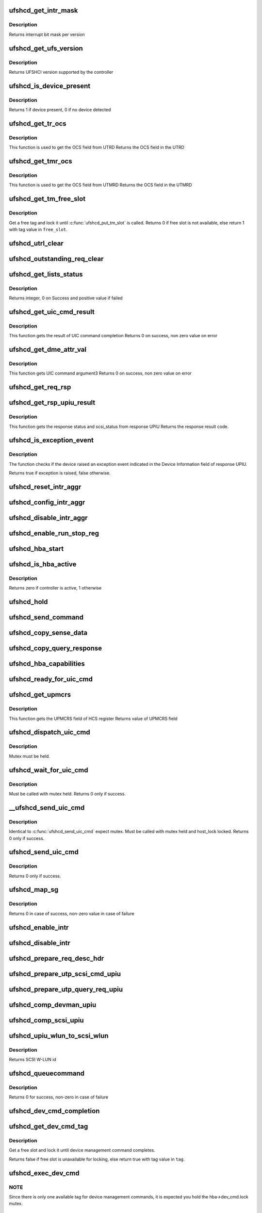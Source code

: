 .. -*- coding: utf-8; mode: rst -*-
.. src-file: drivers/scsi/ufs/ufshcd.c

.. _`ufshcd_get_intr_mask`:

ufshcd_get_intr_mask
====================

.. c:function:: u32 ufshcd_get_intr_mask(struct ufs_hba *hba)

    Get the interrupt bit mask \ ``hba``\  - Pointer to adapter instance

    :param struct ufs_hba \*hba:
        *undescribed*

.. _`ufshcd_get_intr_mask.description`:

Description
-----------

Returns interrupt bit mask per version

.. _`ufshcd_get_ufs_version`:

ufshcd_get_ufs_version
======================

.. c:function:: u32 ufshcd_get_ufs_version(struct ufs_hba *hba)

    Get the UFS version supported by the HBA \ ``hba``\  - Pointer to adapter instance

    :param struct ufs_hba \*hba:
        *undescribed*

.. _`ufshcd_get_ufs_version.description`:

Description
-----------

Returns UFSHCI version supported by the controller

.. _`ufshcd_is_device_present`:

ufshcd_is_device_present
========================

.. c:function:: int ufshcd_is_device_present(struct ufs_hba *hba)

    Check if any device connected to the host controller

    :param struct ufs_hba \*hba:
        pointer to adapter instance

.. _`ufshcd_is_device_present.description`:

Description
-----------

Returns 1 if device present, 0 if no device detected

.. _`ufshcd_get_tr_ocs`:

ufshcd_get_tr_ocs
=================

.. c:function:: int ufshcd_get_tr_ocs(struct ufshcd_lrb *lrbp)

    Get the UTRD Overall Command Status

    :param struct ufshcd_lrb \*lrbp:
        *undescribed*

.. _`ufshcd_get_tr_ocs.description`:

Description
-----------

This function is used to get the OCS field from UTRD
Returns the OCS field in the UTRD

.. _`ufshcd_get_tmr_ocs`:

ufshcd_get_tmr_ocs
==================

.. c:function:: int ufshcd_get_tmr_ocs(struct utp_task_req_desc *task_req_descp)

    Get the UTMRD Overall Command Status

    :param struct utp_task_req_desc \*task_req_descp:
        pointer to utp_task_req_desc structure

.. _`ufshcd_get_tmr_ocs.description`:

Description
-----------

This function is used to get the OCS field from UTMRD
Returns the OCS field in the UTMRD

.. _`ufshcd_get_tm_free_slot`:

ufshcd_get_tm_free_slot
=======================

.. c:function:: bool ufshcd_get_tm_free_slot(struct ufs_hba *hba, int *free_slot)

    get a free slot for task management request

    :param struct ufs_hba \*hba:
        per adapter instance

    :param int \*free_slot:
        pointer to variable with available slot value

.. _`ufshcd_get_tm_free_slot.description`:

Description
-----------

Get a free tag and lock it until \ :c:func:`ufshcd_put_tm_slot`\  is called.
Returns 0 if free slot is not available, else return 1 with tag value
in \ ``free_slot``\ .

.. _`ufshcd_utrl_clear`:

ufshcd_utrl_clear
=================

.. c:function:: void ufshcd_utrl_clear(struct ufs_hba *hba, u32 pos)

    Clear a bit in UTRLCLR register

    :param struct ufs_hba \*hba:
        per adapter instance

    :param u32 pos:
        position of the bit to be cleared

.. _`ufshcd_outstanding_req_clear`:

ufshcd_outstanding_req_clear
============================

.. c:function:: void ufshcd_outstanding_req_clear(struct ufs_hba *hba, int tag)

    Clear a bit in outstanding request field

    :param struct ufs_hba \*hba:
        per adapter instance

    :param int tag:
        position of the bit to be cleared

.. _`ufshcd_get_lists_status`:

ufshcd_get_lists_status
=======================

.. c:function:: int ufshcd_get_lists_status(u32 reg)

    Check UCRDY, UTRLRDY and UTMRLRDY

    :param u32 reg:
        Register value of host controller status

.. _`ufshcd_get_lists_status.description`:

Description
-----------

Returns integer, 0 on Success and positive value if failed

.. _`ufshcd_get_uic_cmd_result`:

ufshcd_get_uic_cmd_result
=========================

.. c:function:: int ufshcd_get_uic_cmd_result(struct ufs_hba *hba)

    Get the UIC command result

    :param struct ufs_hba \*hba:
        Pointer to adapter instance

.. _`ufshcd_get_uic_cmd_result.description`:

Description
-----------

This function gets the result of UIC command completion
Returns 0 on success, non zero value on error

.. _`ufshcd_get_dme_attr_val`:

ufshcd_get_dme_attr_val
=======================

.. c:function:: u32 ufshcd_get_dme_attr_val(struct ufs_hba *hba)

    Get the value of attribute returned by UIC command

    :param struct ufs_hba \*hba:
        Pointer to adapter instance

.. _`ufshcd_get_dme_attr_val.description`:

Description
-----------

This function gets UIC command argument3
Returns 0 on success, non zero value on error

.. _`ufshcd_get_req_rsp`:

ufshcd_get_req_rsp
==================

.. c:function:: int ufshcd_get_req_rsp(struct utp_upiu_rsp *ucd_rsp_ptr)

    returns the TR response transaction type

    :param struct utp_upiu_rsp \*ucd_rsp_ptr:
        pointer to response UPIU

.. _`ufshcd_get_rsp_upiu_result`:

ufshcd_get_rsp_upiu_result
==========================

.. c:function:: int ufshcd_get_rsp_upiu_result(struct utp_upiu_rsp *ucd_rsp_ptr)

    Get the result from response UPIU

    :param struct utp_upiu_rsp \*ucd_rsp_ptr:
        pointer to response UPIU

.. _`ufshcd_get_rsp_upiu_result.description`:

Description
-----------

This function gets the response status and scsi_status from response UPIU
Returns the response result code.

.. _`ufshcd_is_exception_event`:

ufshcd_is_exception_event
=========================

.. c:function:: bool ufshcd_is_exception_event(struct utp_upiu_rsp *ucd_rsp_ptr)

    Check if the device raised an exception event

    :param struct utp_upiu_rsp \*ucd_rsp_ptr:
        pointer to response UPIU

.. _`ufshcd_is_exception_event.description`:

Description
-----------

The function checks if the device raised an exception event indicated in
the Device Information field of response UPIU.

Returns true if exception is raised, false otherwise.

.. _`ufshcd_reset_intr_aggr`:

ufshcd_reset_intr_aggr
======================

.. c:function:: void ufshcd_reset_intr_aggr(struct ufs_hba *hba)

    Reset interrupt aggregation values.

    :param struct ufs_hba \*hba:
        per adapter instance

.. _`ufshcd_config_intr_aggr`:

ufshcd_config_intr_aggr
=======================

.. c:function:: void ufshcd_config_intr_aggr(struct ufs_hba *hba, u8 cnt, u8 tmout)

    Configure interrupt aggregation values.

    :param struct ufs_hba \*hba:
        per adapter instance

    :param u8 cnt:
        Interrupt aggregation counter threshold

    :param u8 tmout:
        Interrupt aggregation timeout value

.. _`ufshcd_disable_intr_aggr`:

ufshcd_disable_intr_aggr
========================

.. c:function:: void ufshcd_disable_intr_aggr(struct ufs_hba *hba)

    Disables interrupt aggregation.

    :param struct ufs_hba \*hba:
        per adapter instance

.. _`ufshcd_enable_run_stop_reg`:

ufshcd_enable_run_stop_reg
==========================

.. c:function:: void ufshcd_enable_run_stop_reg(struct ufs_hba *hba)

    Enable run-stop registers, When run-stop registers are set to 1, it indicates the host controller that it can process the requests

    :param struct ufs_hba \*hba:
        per adapter instance

.. _`ufshcd_hba_start`:

ufshcd_hba_start
================

.. c:function:: void ufshcd_hba_start(struct ufs_hba *hba)

    Start controller initialization sequence

    :param struct ufs_hba \*hba:
        per adapter instance

.. _`ufshcd_is_hba_active`:

ufshcd_is_hba_active
====================

.. c:function:: int ufshcd_is_hba_active(struct ufs_hba *hba)

    Get controller state

    :param struct ufs_hba \*hba:
        per adapter instance

.. _`ufshcd_is_hba_active.description`:

Description
-----------

Returns zero if controller is active, 1 otherwise

.. _`ufshcd_hold`:

ufshcd_hold
===========

.. c:function:: int ufshcd_hold(struct ufs_hba *hba, bool async)

    Enable clocks that were gated earlier due to ufshcd_release. Also, exit from hibern8 mode and set the link as active.

    :param struct ufs_hba \*hba:
        per adapter instance

    :param bool async:
        This indicates whether caller should ungate clocks asynchronously.

.. _`ufshcd_send_command`:

ufshcd_send_command
===================

.. c:function:: void ufshcd_send_command(struct ufs_hba *hba, unsigned int task_tag)

    Send SCSI or device management commands

    :param struct ufs_hba \*hba:
        per adapter instance

    :param unsigned int task_tag:
        Task tag of the command

.. _`ufshcd_copy_sense_data`:

ufshcd_copy_sense_data
======================

.. c:function:: void ufshcd_copy_sense_data(struct ufshcd_lrb *lrbp)

    Copy sense data in case of check condition \ ``lrb``\  - pointer to local reference block

    :param struct ufshcd_lrb \*lrbp:
        *undescribed*

.. _`ufshcd_copy_query_response`:

ufshcd_copy_query_response
==========================

.. c:function:: int ufshcd_copy_query_response(struct ufs_hba *hba, struct ufshcd_lrb *lrbp)

    Copy the Query Response and the data descriptor

    :param struct ufs_hba \*hba:
        per adapter instance
        \ ``lrb``\  - pointer to local reference block

    :param struct ufshcd_lrb \*lrbp:
        *undescribed*

.. _`ufshcd_hba_capabilities`:

ufshcd_hba_capabilities
=======================

.. c:function:: void ufshcd_hba_capabilities(struct ufs_hba *hba)

    Read controller capabilities

    :param struct ufs_hba \*hba:
        per adapter instance

.. _`ufshcd_ready_for_uic_cmd`:

ufshcd_ready_for_uic_cmd
========================

.. c:function:: bool ufshcd_ready_for_uic_cmd(struct ufs_hba *hba)

    Check if controller is ready to accept UIC commands

    :param struct ufs_hba \*hba:
        per adapter instance
        Return true on success, else false

.. _`ufshcd_get_upmcrs`:

ufshcd_get_upmcrs
=================

.. c:function:: u8 ufshcd_get_upmcrs(struct ufs_hba *hba)

    Get the power mode change request status

    :param struct ufs_hba \*hba:
        Pointer to adapter instance

.. _`ufshcd_get_upmcrs.description`:

Description
-----------

This function gets the UPMCRS field of HCS register
Returns value of UPMCRS field

.. _`ufshcd_dispatch_uic_cmd`:

ufshcd_dispatch_uic_cmd
=======================

.. c:function:: void ufshcd_dispatch_uic_cmd(struct ufs_hba *hba, struct uic_command *uic_cmd)

    Dispatch UIC commands to unipro layers

    :param struct ufs_hba \*hba:
        per adapter instance

    :param struct uic_command \*uic_cmd:
        UIC command

.. _`ufshcd_dispatch_uic_cmd.description`:

Description
-----------

Mutex must be held.

.. _`ufshcd_wait_for_uic_cmd`:

ufshcd_wait_for_uic_cmd
=======================

.. c:function:: int ufshcd_wait_for_uic_cmd(struct ufs_hba *hba, struct uic_command *uic_cmd)

    Wait complectioin of UIC command

    :param struct ufs_hba \*hba:
        per adapter instance

    :param struct uic_command \*uic_cmd:
        *undescribed*

.. _`ufshcd_wait_for_uic_cmd.description`:

Description
-----------

Must be called with mutex held.
Returns 0 only if success.

.. _`__ufshcd_send_uic_cmd`:

__ufshcd_send_uic_cmd
=====================

.. c:function:: int __ufshcd_send_uic_cmd(struct ufs_hba *hba, struct uic_command *uic_cmd, bool completion)

    Send UIC commands and retrieve the result

    :param struct ufs_hba \*hba:
        per adapter instance

    :param struct uic_command \*uic_cmd:
        UIC command

    :param bool completion:
        initialize the completion only if this is set to true

.. _`__ufshcd_send_uic_cmd.description`:

Description
-----------

Identical to \ :c:func:`ufshcd_send_uic_cmd`\  expect mutex. Must be called
with mutex held and host_lock locked.
Returns 0 only if success.

.. _`ufshcd_send_uic_cmd`:

ufshcd_send_uic_cmd
===================

.. c:function:: int ufshcd_send_uic_cmd(struct ufs_hba *hba, struct uic_command *uic_cmd)

    Send UIC commands and retrieve the result

    :param struct ufs_hba \*hba:
        per adapter instance

    :param struct uic_command \*uic_cmd:
        UIC command

.. _`ufshcd_send_uic_cmd.description`:

Description
-----------

Returns 0 only if success.

.. _`ufshcd_map_sg`:

ufshcd_map_sg
=============

.. c:function:: int ufshcd_map_sg(struct ufshcd_lrb *lrbp)

    Map scatter-gather list to prdt \ ``lrbp``\  - pointer to local reference block

    :param struct ufshcd_lrb \*lrbp:
        *undescribed*

.. _`ufshcd_map_sg.description`:

Description
-----------

Returns 0 in case of success, non-zero value in case of failure

.. _`ufshcd_enable_intr`:

ufshcd_enable_intr
==================

.. c:function:: void ufshcd_enable_intr(struct ufs_hba *hba, u32 intrs)

    enable interrupts

    :param struct ufs_hba \*hba:
        per adapter instance

    :param u32 intrs:
        interrupt bits

.. _`ufshcd_disable_intr`:

ufshcd_disable_intr
===================

.. c:function:: void ufshcd_disable_intr(struct ufs_hba *hba, u32 intrs)

    disable interrupts

    :param struct ufs_hba \*hba:
        per adapter instance

    :param u32 intrs:
        interrupt bits

.. _`ufshcd_prepare_req_desc_hdr`:

ufshcd_prepare_req_desc_hdr
===========================

.. c:function:: void ufshcd_prepare_req_desc_hdr(struct ufshcd_lrb *lrbp, u32 *upiu_flags, enum dma_data_direction cmd_dir)

    Fills the requests header descriptor according to request

    :param struct ufshcd_lrb \*lrbp:
        pointer to local reference block

    :param u32 \*upiu_flags:
        flags required in the header

    :param enum dma_data_direction cmd_dir:
        requests data direction

.. _`ufshcd_prepare_utp_scsi_cmd_upiu`:

ufshcd_prepare_utp_scsi_cmd_upiu
================================

.. c:function:: void ufshcd_prepare_utp_scsi_cmd_upiu(struct ufshcd_lrb *lrbp, u32 upiu_flags)

    fills the utp_transfer_req_desc, for scsi commands \ ``lrbp``\  - local reference block pointer \ ``upiu_flags``\  - flags

    :param struct ufshcd_lrb \*lrbp:
        *undescribed*

    :param u32 upiu_flags:
        *undescribed*

.. _`ufshcd_prepare_utp_query_req_upiu`:

ufshcd_prepare_utp_query_req_upiu
=================================

.. c:function:: void ufshcd_prepare_utp_query_req_upiu(struct ufs_hba *hba, struct ufshcd_lrb *lrbp, u32 upiu_flags)

    fills the utp_transfer_req_desc, for query requsts

    :param struct ufs_hba \*hba:
        UFS hba

    :param struct ufshcd_lrb \*lrbp:
        local reference block pointer

    :param u32 upiu_flags:
        flags

.. _`ufshcd_comp_devman_upiu`:

ufshcd_comp_devman_upiu
=======================

.. c:function:: int ufshcd_comp_devman_upiu(struct ufs_hba *hba, struct ufshcd_lrb *lrbp)

    UFS Protocol Information Unit(UPIU) for Device Management Purposes \ ``hba``\  - per adapter instance \ ``lrb``\  - pointer to local reference block

    :param struct ufs_hba \*hba:
        *undescribed*

    :param struct ufshcd_lrb \*lrbp:
        *undescribed*

.. _`ufshcd_comp_scsi_upiu`:

ufshcd_comp_scsi_upiu
=====================

.. c:function:: int ufshcd_comp_scsi_upiu(struct ufs_hba *hba, struct ufshcd_lrb *lrbp)

    UFS Protocol Information Unit(UPIU) for SCSI Purposes \ ``hba``\  - per adapter instance \ ``lrb``\  - pointer to local reference block

    :param struct ufs_hba \*hba:
        *undescribed*

    :param struct ufshcd_lrb \*lrbp:
        *undescribed*

.. _`ufshcd_upiu_wlun_to_scsi_wlun`:

ufshcd_upiu_wlun_to_scsi_wlun
=============================

.. c:function:: u16 ufshcd_upiu_wlun_to_scsi_wlun(u8 upiu_wlun_id)

    maps UPIU W-LUN id to SCSI W-LUN ID

    :param u8 upiu_wlun_id:
        *undescribed*

.. _`ufshcd_upiu_wlun_to_scsi_wlun.description`:

Description
-----------

Returns SCSI W-LUN id

.. _`ufshcd_queuecommand`:

ufshcd_queuecommand
===================

.. c:function:: int ufshcd_queuecommand(struct Scsi_Host *host, struct scsi_cmnd *cmd)

    main entry point for SCSI requests

    :param struct Scsi_Host \*host:
        *undescribed*

    :param struct scsi_cmnd \*cmd:
        command from SCSI Midlayer

.. _`ufshcd_queuecommand.description`:

Description
-----------

Returns 0 for success, non-zero in case of failure

.. _`ufshcd_dev_cmd_completion`:

ufshcd_dev_cmd_completion
=========================

.. c:function:: int ufshcd_dev_cmd_completion(struct ufs_hba *hba, struct ufshcd_lrb *lrbp)

    handles device management command responses

    :param struct ufs_hba \*hba:
        per adapter instance

    :param struct ufshcd_lrb \*lrbp:
        pointer to local reference block

.. _`ufshcd_get_dev_cmd_tag`:

ufshcd_get_dev_cmd_tag
======================

.. c:function:: bool ufshcd_get_dev_cmd_tag(struct ufs_hba *hba, int *tag_out)

    Get device management command tag

    :param struct ufs_hba \*hba:
        per-adapter instance

    :param int \*tag_out:
        *undescribed*

.. _`ufshcd_get_dev_cmd_tag.description`:

Description
-----------

Get a free slot and lock it until device management command
completes.

Returns false if free slot is unavailable for locking, else
return true with tag value in \ ``tag``\ .

.. _`ufshcd_exec_dev_cmd`:

ufshcd_exec_dev_cmd
===================

.. c:function:: int ufshcd_exec_dev_cmd(struct ufs_hba *hba, enum dev_cmd_type cmd_type, int timeout)

    API for sending device management requests \ ``hba``\  - UFS hba \ ``cmd_type``\  - specifies the type (NOP, Query...) \ ``timeout``\  - time in seconds

    :param struct ufs_hba \*hba:
        *undescribed*

    :param enum dev_cmd_type cmd_type:
        *undescribed*

    :param int timeout:
        *undescribed*

.. _`ufshcd_exec_dev_cmd.note`:

NOTE
----

Since there is only one available tag for device management commands,
it is expected you hold the hba->dev_cmd.lock mutex.

.. _`ufshcd_init_query`:

ufshcd_init_query
=================

.. c:function:: void ufshcd_init_query(struct ufs_hba *hba, struct ufs_query_req **request, struct ufs_query_res **response, enum query_opcode opcode, u8 idn, u8 index, u8 selector)

    init the query response and request parameters

    :param struct ufs_hba \*hba:
        per-adapter instance

    :param struct ufs_query_req \*\*request:
        address of the request pointer to be initialized

    :param struct ufs_query_res \*\*response:
        address of the response pointer to be initialized

    :param enum query_opcode opcode:
        operation to perform

    :param u8 idn:
        flag idn to access

    :param u8 index:
        LU number to access

    :param u8 selector:
        query/flag/descriptor further identification

.. _`ufshcd_query_flag`:

ufshcd_query_flag
=================

.. c:function:: int ufshcd_query_flag(struct ufs_hba *hba, enum query_opcode opcode, enum flag_idn idn, bool *flag_res)

    API function for sending flag query requests

    :param struct ufs_hba \*hba:
        *undescribed*

    :param enum query_opcode opcode:
        *undescribed*

    :param enum flag_idn idn:
        *undescribed*

    :param bool \*flag_res:
        *undescribed*

.. _`ufshcd_query_flag.hba`:

hba
---

per-adapter instance

.. _`ufshcd_query_flag.query_opcode`:

query_opcode
------------

flag query to perform

.. _`ufshcd_query_flag.idn`:

idn
---

flag idn to access

.. _`ufshcd_query_flag.flag_res`:

flag_res
--------

the flag value after the query request completes

Returns 0 for success, non-zero in case of failure

.. _`ufshcd_query_attr`:

ufshcd_query_attr
=================

.. c:function:: int ufshcd_query_attr(struct ufs_hba *hba, enum query_opcode opcode, enum attr_idn idn, u8 index, u8 selector, u32 *attr_val)

    API function for sending attribute requests

    :param struct ufs_hba \*hba:
        *undescribed*

    :param enum query_opcode opcode:
        *undescribed*

    :param enum attr_idn idn:
        *undescribed*

    :param u8 index:
        *undescribed*

    :param u8 selector:
        *undescribed*

    :param u32 \*attr_val:
        *undescribed*

.. _`ufshcd_query_attr.hba`:

hba
---

per-adapter instance

.. _`ufshcd_query_attr.opcode`:

opcode
------

attribute opcode

.. _`ufshcd_query_attr.idn`:

idn
---

attribute idn to access

.. _`ufshcd_query_attr.index`:

index
-----

index field

.. _`ufshcd_query_attr.selector`:

selector
--------

selector field

.. _`ufshcd_query_attr.attr_val`:

attr_val
--------

the attribute value after the query request completes

Returns 0 for success, non-zero in case of failure

.. _`ufshcd_query_attr_retry`:

ufshcd_query_attr_retry
=======================

.. c:function:: int ufshcd_query_attr_retry(struct ufs_hba *hba, enum query_opcode opcode, enum attr_idn idn, u8 index, u8 selector, u32 *attr_val)

    API function for sending query attribute with retries

    :param struct ufs_hba \*hba:
        per-adapter instance

    :param enum query_opcode opcode:
        attribute opcode

    :param enum attr_idn idn:
        attribute idn to access

    :param u8 index:
        index field

    :param u8 selector:
        selector field

    :param u32 \*attr_val:
        the attribute value after the query request
        completes

.. _`ufshcd_query_attr_retry.description`:

Description
-----------

Returns 0 for success, non-zero in case of failure

.. _`ufshcd_query_descriptor_retry`:

ufshcd_query_descriptor_retry
=============================

.. c:function:: int ufshcd_query_descriptor_retry(struct ufs_hba *hba, enum query_opcode opcode, enum desc_idn idn, u8 index, u8 selector, u8 *desc_buf, int *buf_len)

    API function for sending descriptor requests

    :param struct ufs_hba \*hba:
        *undescribed*

    :param enum query_opcode opcode:
        *undescribed*

    :param enum desc_idn idn:
        *undescribed*

    :param u8 index:
        *undescribed*

    :param u8 selector:
        *undescribed*

    :param u8 \*desc_buf:
        *undescribed*

    :param int \*buf_len:
        *undescribed*

.. _`ufshcd_query_descriptor_retry.hba`:

hba
---

per-adapter instance

.. _`ufshcd_query_descriptor_retry.opcode`:

opcode
------

attribute opcode

.. _`ufshcd_query_descriptor_retry.idn`:

idn
---

attribute idn to access

.. _`ufshcd_query_descriptor_retry.index`:

index
-----

index field

.. _`ufshcd_query_descriptor_retry.selector`:

selector
--------

selector field

.. _`ufshcd_query_descriptor_retry.desc_buf`:

desc_buf
--------

the buffer that contains the descriptor

.. _`ufshcd_query_descriptor_retry.buf_len`:

buf_len
-------

length parameter passed to the device

Returns 0 for success, non-zero in case of failure.
The buf_len parameter will contain, on return, the length parameter
received on the response.

.. _`ufshcd_read_desc_param`:

ufshcd_read_desc_param
======================

.. c:function:: int ufshcd_read_desc_param(struct ufs_hba *hba, enum desc_idn desc_id, int desc_index, u32 param_offset, u8 *param_read_buf, u32 param_size)

    read the specified descriptor parameter

    :param struct ufs_hba \*hba:
        Pointer to adapter instance

    :param enum desc_idn desc_id:
        descriptor idn value

    :param int desc_index:
        descriptor index

    :param u32 param_offset:
        offset of the parameter to read

    :param u8 \*param_read_buf:
        pointer to buffer where parameter would be read

    :param u32 param_size:
        sizeof(param_read_buf)

.. _`ufshcd_read_desc_param.description`:

Description
-----------

Return 0 in case of success, non-zero otherwise

.. _`ufshcd_read_string_desc`:

ufshcd_read_string_desc
=======================

.. c:function:: int ufshcd_read_string_desc(struct ufs_hba *hba, int desc_index, u8 *buf, u32 size, bool ascii)

    read string descriptor

    :param struct ufs_hba \*hba:
        pointer to adapter instance

    :param int desc_index:
        descriptor index

    :param u8 \*buf:
        pointer to buffer where descriptor would be read

    :param u32 size:
        size of buf

    :param bool ascii:
        if true convert from unicode to ascii characters

.. _`ufshcd_read_string_desc.description`:

Description
-----------

Return 0 in case of success, non-zero otherwise

.. _`ufshcd_read_unit_desc_param`:

ufshcd_read_unit_desc_param
===========================

.. c:function:: int ufshcd_read_unit_desc_param(struct ufs_hba *hba, int lun, enum unit_desc_param param_offset, u8 *param_read_buf, u32 param_size)

    read the specified unit descriptor parameter

    :param struct ufs_hba \*hba:
        Pointer to adapter instance

    :param int lun:
        lun id

    :param enum unit_desc_param param_offset:
        offset of the parameter to read

    :param u8 \*param_read_buf:
        pointer to buffer where parameter would be read

    :param u32 param_size:
        sizeof(param_read_buf)

.. _`ufshcd_read_unit_desc_param.description`:

Description
-----------

Return 0 in case of success, non-zero otherwise

.. _`ufshcd_memory_alloc`:

ufshcd_memory_alloc
===================

.. c:function:: int ufshcd_memory_alloc(struct ufs_hba *hba)

    allocate memory for host memory space data structures

    :param struct ufs_hba \*hba:
        per adapter instance

.. _`ufshcd_memory_alloc.description`:

Description
-----------

1. Allocate DMA memory for Command Descriptor array
Each command descriptor consist of Command UPIU, Response UPIU and PRDT
2. Allocate DMA memory for UTP Transfer Request Descriptor List (UTRDL).
3. Allocate DMA memory for UTP Task Management Request Descriptor List
(UTMRDL)
4. Allocate memory for local reference block(lrb).

Returns 0 for success, non-zero in case of failure

.. _`ufshcd_host_memory_configure`:

ufshcd_host_memory_configure
============================

.. c:function:: void ufshcd_host_memory_configure(struct ufs_hba *hba)

    configure local reference block with memory offsets

    :param struct ufs_hba \*hba:
        per adapter instance

.. _`ufshcd_host_memory_configure.description`:

Description
-----------

Configure Host memory space
1. Update Corresponding UTRD.UCDBA and UTRD.UCDBAU with UCD DMA
address.
2. Update each UTRD with Response UPIU offset, Response UPIU length
and PRDT offset.
3. Save the corresponding addresses of UTRD, UCD.CMD, UCD.RSP and UCD.PRDT
into local reference block.

.. _`ufshcd_dme_link_startup`:

ufshcd_dme_link_startup
=======================

.. c:function:: int ufshcd_dme_link_startup(struct ufs_hba *hba)

    Notify Unipro to perform link startup

    :param struct ufs_hba \*hba:
        per adapter instance

.. _`ufshcd_dme_link_startup.description`:

Description
-----------

UIC_CMD_DME_LINK_STARTUP command must be issued to Unipro layer,
in order to initialize the Unipro link startup procedure.
Once the Unipro links are up, the device connected to the controller
is detected.

Returns 0 on success, non-zero value on failure

.. _`ufshcd_dme_set_attr`:

ufshcd_dme_set_attr
===================

.. c:function:: int ufshcd_dme_set_attr(struct ufs_hba *hba, u32 attr_sel, u8 attr_set, u32 mib_val, u8 peer)

    UIC command for DME_SET, DME_PEER_SET

    :param struct ufs_hba \*hba:
        per adapter instance

    :param u32 attr_sel:
        uic command argument1

    :param u8 attr_set:
        attribute set type as uic command argument2

    :param u32 mib_val:
        setting value as uic command argument3

    :param u8 peer:
        indicate whether peer or local

.. _`ufshcd_dme_set_attr.description`:

Description
-----------

Returns 0 on success, non-zero value on failure

.. _`ufshcd_dme_get_attr`:

ufshcd_dme_get_attr
===================

.. c:function:: int ufshcd_dme_get_attr(struct ufs_hba *hba, u32 attr_sel, u32 *mib_val, u8 peer)

    UIC command for DME_GET, DME_PEER_GET

    :param struct ufs_hba \*hba:
        per adapter instance

    :param u32 attr_sel:
        uic command argument1

    :param u32 \*mib_val:
        the value of the attribute as returned by the UIC command

    :param u8 peer:
        indicate whether peer or local

.. _`ufshcd_dme_get_attr.description`:

Description
-----------

Returns 0 on success, non-zero value on failure

.. _`ufshcd_uic_pwr_ctrl`:

ufshcd_uic_pwr_ctrl
===================

.. c:function:: int ufshcd_uic_pwr_ctrl(struct ufs_hba *hba, struct uic_command *cmd)

    executes UIC commands (which affects the link power state) and waits for it to take effect.

    :param struct ufs_hba \*hba:
        per adapter instance

    :param struct uic_command \*cmd:
        UIC command to execute

.. _`ufshcd_uic_pwr_ctrl.description`:

Description
-----------

DME operations like DME_SET(PA_PWRMODE), DME_HIBERNATE_ENTER &
DME_HIBERNATE_EXIT commands take some time to take its effect on both host
and device UniPro link and hence it's final completion would be indicated by
dedicated status bits in Interrupt Status register (UPMS, UHES, UHXS) in
addition to normal UIC command completion Status (UCCS). This function only
returns after the relevant status bits indicate the completion.

Returns 0 on success, non-zero value on failure

.. _`ufshcd_uic_change_pwr_mode`:

ufshcd_uic_change_pwr_mode
==========================

.. c:function:: int ufshcd_uic_change_pwr_mode(struct ufs_hba *hba, u8 mode)

    Perform the UIC power mode chage using DME_SET primitives.

    :param struct ufs_hba \*hba:
        per adapter instance

    :param u8 mode:
        powr mode value

.. _`ufshcd_uic_change_pwr_mode.description`:

Description
-----------

Returns 0 on success, non-zero value on failure

.. _`ufshcd_get_max_pwr_mode`:

ufshcd_get_max_pwr_mode
=======================

.. c:function:: int ufshcd_get_max_pwr_mode(struct ufs_hba *hba)

    reads the max power mode negotiated with device

    :param struct ufs_hba \*hba:
        per-adapter instance

.. _`ufshcd_config_pwr_mode`:

ufshcd_config_pwr_mode
======================

.. c:function:: int ufshcd_config_pwr_mode(struct ufs_hba *hba, struct ufs_pa_layer_attr *desired_pwr_mode)

    configure a new power mode

    :param struct ufs_hba \*hba:
        per-adapter instance

    :param struct ufs_pa_layer_attr \*desired_pwr_mode:
        desired power configuration

.. _`ufshcd_complete_dev_init`:

ufshcd_complete_dev_init
========================

.. c:function:: int ufshcd_complete_dev_init(struct ufs_hba *hba)

    checks device readiness

    :param struct ufs_hba \*hba:
        *undescribed*

.. _`ufshcd_complete_dev_init.hba`:

hba
---

per-adapter instance

Set fDeviceInit flag and poll until device toggles it.

.. _`ufshcd_make_hba_operational`:

ufshcd_make_hba_operational
===========================

.. c:function:: int ufshcd_make_hba_operational(struct ufs_hba *hba)

    Make UFS controller operational

    :param struct ufs_hba \*hba:
        per adapter instance

.. _`ufshcd_make_hba_operational.description`:

Description
-----------

To bring UFS host controller to operational state,
1. Enable required interrupts
2. Configure interrupt aggregation
3. Program UTRL and UTMRL base address
4. Configure run-stop-registers

Returns 0 on success, non-zero value on failure

.. _`ufshcd_hba_stop`:

ufshcd_hba_stop
===============

.. c:function:: void ufshcd_hba_stop(struct ufs_hba *hba, bool can_sleep)

    Send controller to reset state

    :param struct ufs_hba \*hba:
        per adapter instance

    :param bool can_sleep:
        perform sleep or just spin

.. _`ufshcd_hba_enable`:

ufshcd_hba_enable
=================

.. c:function:: int ufshcd_hba_enable(struct ufs_hba *hba)

    initialize the controller

    :param struct ufs_hba \*hba:
        per adapter instance

.. _`ufshcd_hba_enable.description`:

Description
-----------

The controller resets itself and controller firmware initialization
sequence kicks off. When controller is ready it will set
the Host Controller Enable bit to 1.

Returns 0 on success, non-zero value on failure

.. _`ufshcd_link_startup`:

ufshcd_link_startup
===================

.. c:function:: int ufshcd_link_startup(struct ufs_hba *hba)

    Initialize unipro link startup

    :param struct ufs_hba \*hba:
        per adapter instance

.. _`ufshcd_link_startup.description`:

Description
-----------

Returns 0 for success, non-zero in case of failure

.. _`ufshcd_verify_dev_init`:

ufshcd_verify_dev_init
======================

.. c:function:: int ufshcd_verify_dev_init(struct ufs_hba *hba)

    Verify device initialization

    :param struct ufs_hba \*hba:
        per-adapter instance

.. _`ufshcd_verify_dev_init.description`:

Description
-----------

Send NOP OUT UPIU and wait for NOP IN response to check whether the
device Transport Protocol (UTP) layer is ready after a reset.
If the UTP layer at the device side is not initialized, it may
not respond with NOP IN UPIU within timeout of \ ``NOP_OUT_TIMEOUT``\ 
and we retry sending NOP OUT for \ ``NOP_OUT_RETRIES``\  iterations.

.. _`ufshcd_set_queue_depth`:

ufshcd_set_queue_depth
======================

.. c:function:: void ufshcd_set_queue_depth(struct scsi_device *sdev)

    set lun queue depth

    :param struct scsi_device \*sdev:
        pointer to SCSI device

.. _`ufshcd_set_queue_depth.description`:

Description
-----------

Read bLUQueueDepth value and activate scsi tagged command
queueing. For WLUN, queue depth is set to 1. For best-effort
cases (bLUQueueDepth = 0) the queue depth is set to a maximum
value that host can queue.

.. _`ufshcd_get_lu_power_on_wp_status`:

ufshcd_get_lu_power_on_wp_status
================================

.. c:function:: void ufshcd_get_lu_power_on_wp_status(struct ufs_hba *hba, struct scsi_device *sdev)

    get LU's power on write protect status

    :param struct ufs_hba \*hba:
        per-adapter instance

    :param struct scsi_device \*sdev:
        pointer to SCSI device

.. _`ufshcd_slave_alloc`:

ufshcd_slave_alloc
==================

.. c:function:: int ufshcd_slave_alloc(struct scsi_device *sdev)

    handle initial SCSI device configurations

    :param struct scsi_device \*sdev:
        pointer to SCSI device

.. _`ufshcd_slave_alloc.description`:

Description
-----------

Returns success

.. _`ufshcd_change_queue_depth`:

ufshcd_change_queue_depth
=========================

.. c:function:: int ufshcd_change_queue_depth(struct scsi_device *sdev, int depth)

    change queue depth

    :param struct scsi_device \*sdev:
        pointer to SCSI device

    :param int depth:
        required depth to set

.. _`ufshcd_change_queue_depth.description`:

Description
-----------

Change queue depth and make sure the max. limits are not crossed.

.. _`ufshcd_slave_configure`:

ufshcd_slave_configure
======================

.. c:function:: int ufshcd_slave_configure(struct scsi_device *sdev)

    adjust SCSI device configurations

    :param struct scsi_device \*sdev:
        pointer to SCSI device

.. _`ufshcd_slave_destroy`:

ufshcd_slave_destroy
====================

.. c:function:: void ufshcd_slave_destroy(struct scsi_device *sdev)

    remove SCSI device configurations

    :param struct scsi_device \*sdev:
        pointer to SCSI device

.. _`ufshcd_task_req_compl`:

ufshcd_task_req_compl
=====================

.. c:function:: int ufshcd_task_req_compl(struct ufs_hba *hba, u32 index, u8 *resp)

    handle task management request completion

    :param struct ufs_hba \*hba:
        per adapter instance

    :param u32 index:
        index of the completed request

    :param u8 \*resp:
        task management service response

.. _`ufshcd_task_req_compl.description`:

Description
-----------

Returns non-zero value on error, zero on success

.. _`ufshcd_scsi_cmd_status`:

ufshcd_scsi_cmd_status
======================

.. c:function:: int ufshcd_scsi_cmd_status(struct ufshcd_lrb *lrbp, int scsi_status)

    Update SCSI command result based on SCSI status

    :param struct ufshcd_lrb \*lrbp:
        *undescribed*

    :param int scsi_status:
        SCSI command status

.. _`ufshcd_scsi_cmd_status.description`:

Description
-----------

Returns value base on SCSI command status

.. _`ufshcd_transfer_rsp_status`:

ufshcd_transfer_rsp_status
==========================

.. c:function:: int ufshcd_transfer_rsp_status(struct ufs_hba *hba, struct ufshcd_lrb *lrbp)

    Get overall status of the response

    :param struct ufs_hba \*hba:
        per adapter instance

    :param struct ufshcd_lrb \*lrbp:
        *undescribed*

.. _`ufshcd_transfer_rsp_status.description`:

Description
-----------

Returns result of the command to notify SCSI midlayer

.. _`ufshcd_uic_cmd_compl`:

ufshcd_uic_cmd_compl
====================

.. c:function:: void ufshcd_uic_cmd_compl(struct ufs_hba *hba, u32 intr_status)

    handle completion of uic command

    :param struct ufs_hba \*hba:
        per adapter instance

    :param u32 intr_status:
        interrupt status generated by the controller

.. _`__ufshcd_transfer_req_compl`:

__ufshcd_transfer_req_compl
===========================

.. c:function:: void __ufshcd_transfer_req_compl(struct ufs_hba *hba, unsigned long completed_reqs)

    handle SCSI and query command completion

    :param struct ufs_hba \*hba:
        per adapter instance

    :param unsigned long completed_reqs:
        requests to complete

.. _`ufshcd_transfer_req_compl`:

ufshcd_transfer_req_compl
=========================

.. c:function:: void ufshcd_transfer_req_compl(struct ufs_hba *hba)

    handle SCSI and query command completion

    :param struct ufs_hba \*hba:
        per adapter instance

.. _`ufshcd_disable_ee`:

ufshcd_disable_ee
=================

.. c:function:: int ufshcd_disable_ee(struct ufs_hba *hba, u16 mask)

    disable exception event

    :param struct ufs_hba \*hba:
        per-adapter instance

    :param u16 mask:
        exception event to disable

.. _`ufshcd_disable_ee.description`:

Description
-----------

Disables exception event in the device so that the EVENT_ALERT
bit is not set.

Returns zero on success, non-zero error value on failure.

.. _`ufshcd_enable_ee`:

ufshcd_enable_ee
================

.. c:function:: int ufshcd_enable_ee(struct ufs_hba *hba, u16 mask)

    enable exception event

    :param struct ufs_hba \*hba:
        per-adapter instance

    :param u16 mask:
        exception event to enable

.. _`ufshcd_enable_ee.description`:

Description
-----------

Enable corresponding exception event in the device to allow
device to alert host in critical scenarios.

Returns zero on success, non-zero error value on failure.

.. _`ufshcd_enable_auto_bkops`:

ufshcd_enable_auto_bkops
========================

.. c:function:: int ufshcd_enable_auto_bkops(struct ufs_hba *hba)

    Allow device managed BKOPS

    :param struct ufs_hba \*hba:
        per-adapter instance

.. _`ufshcd_enable_auto_bkops.description`:

Description
-----------

Allow device to manage background operations on its own. Enabling
this might lead to inconsistent latencies during normal data transfers
as the device is allowed to manage its own way of handling background
operations.

Returns zero on success, non-zero on failure.

.. _`ufshcd_disable_auto_bkops`:

ufshcd_disable_auto_bkops
=========================

.. c:function:: int ufshcd_disable_auto_bkops(struct ufs_hba *hba)

    block device in doing background operations

    :param struct ufs_hba \*hba:
        per-adapter instance

.. _`ufshcd_disable_auto_bkops.description`:

Description
-----------

Disabling background operations improves command response latency but
has drawback of device moving into critical state where the device is
not-operable. Make sure to call \ :c:func:`ufshcd_enable_auto_bkops`\  whenever the
host is idle so that BKOPS are managed effectively without any negative
impacts.

Returns zero on success, non-zero on failure.

.. _`ufshcd_force_reset_auto_bkops`:

ufshcd_force_reset_auto_bkops
=============================

.. c:function:: void ufshcd_force_reset_auto_bkops(struct ufs_hba *hba)

    force enable of auto bkops

    :param struct ufs_hba \*hba:
        per adapter instance

.. _`ufshcd_force_reset_auto_bkops.description`:

Description
-----------

After a device reset the device may toggle the BKOPS_EN flag
to default value. The s/w tracking variables should be updated
as well. Do this by forcing enable of auto bkops.

.. _`ufshcd_bkops_ctrl`:

ufshcd_bkops_ctrl
=================

.. c:function:: int ufshcd_bkops_ctrl(struct ufs_hba *hba, enum bkops_status status)

    control the auto bkops based on current bkops status

    :param struct ufs_hba \*hba:
        per-adapter instance

    :param enum bkops_status status:
        bkops_status value

.. _`ufshcd_bkops_ctrl.description`:

Description
-----------

Read the bkops_status from the UFS device and Enable fBackgroundOpsEn
flag in the device to permit background operations if the device
bkops_status is greater than or equal to "status" argument passed to
this function, disable otherwise.

Returns 0 for success, non-zero in case of failure.

.. _`ufshcd_bkops_ctrl.note`:

NOTE
----

Caller of this function can check the "hba->auto_bkops_enabled" flag
to know whether auto bkops is enabled or disabled after this function
returns control to it.

.. _`ufshcd_urgent_bkops`:

ufshcd_urgent_bkops
===================

.. c:function:: int ufshcd_urgent_bkops(struct ufs_hba *hba)

    handle urgent bkops exception event

    :param struct ufs_hba \*hba:
        per-adapter instance

.. _`ufshcd_urgent_bkops.description`:

Description
-----------

Enable fBackgroundOpsEn flag in the device to permit background
operations.

If BKOPs is enabled, this function returns 0, 1 if the bkops in not enabled
and negative error value for any other failure.

.. _`ufshcd_exception_event_handler`:

ufshcd_exception_event_handler
==============================

.. c:function:: void ufshcd_exception_event_handler(struct work_struct *work)

    handle exceptions raised by device

    :param struct work_struct \*work:
        pointer to work data

.. _`ufshcd_exception_event_handler.description`:

Description
-----------

Read bExceptionEventStatus attribute from the device and handle the
exception event accordingly.

.. _`ufshcd_quirk_dl_nac_errors`:

ufshcd_quirk_dl_nac_errors
==========================

.. c:function:: bool ufshcd_quirk_dl_nac_errors(struct ufs_hba *hba)

    This function checks if error handling is to recover from the DL NAC errors or not.

    :param struct ufs_hba \*hba:
        per-adapter instance

.. _`ufshcd_quirk_dl_nac_errors.description`:

Description
-----------

Returns true if error handling is required, false otherwise

.. _`ufshcd_err_handler`:

ufshcd_err_handler
==================

.. c:function:: void ufshcd_err_handler(struct work_struct *work)

    handle UFS errors that require s/w attention

    :param struct work_struct \*work:
        pointer to work structure

.. _`ufshcd_update_uic_error`:

ufshcd_update_uic_error
=======================

.. c:function:: void ufshcd_update_uic_error(struct ufs_hba *hba)

    check and set fatal UIC error flags.

    :param struct ufs_hba \*hba:
        per-adapter instance

.. _`ufshcd_check_errors`:

ufshcd_check_errors
===================

.. c:function:: void ufshcd_check_errors(struct ufs_hba *hba)

    Check for errors that need s/w attention

    :param struct ufs_hba \*hba:
        per-adapter instance

.. _`ufshcd_tmc_handler`:

ufshcd_tmc_handler
==================

.. c:function:: void ufshcd_tmc_handler(struct ufs_hba *hba)

    handle task management function completion

    :param struct ufs_hba \*hba:
        per adapter instance

.. _`ufshcd_sl_intr`:

ufshcd_sl_intr
==============

.. c:function:: void ufshcd_sl_intr(struct ufs_hba *hba, u32 intr_status)

    Interrupt service routine

    :param struct ufs_hba \*hba:
        per adapter instance

    :param u32 intr_status:
        contains interrupts generated by the controller

.. _`ufshcd_intr`:

ufshcd_intr
===========

.. c:function:: irqreturn_t ufshcd_intr(int irq, void *__hba)

    Main interrupt service routine

    :param int irq:
        irq number

    :param void \*__hba:
        pointer to adapter instance

.. _`ufshcd_intr.description`:

Description
-----------

Returns IRQ_HANDLED - If interrupt is valid
IRQ_NONE - If invalid interrupt

.. _`ufshcd_issue_tm_cmd`:

ufshcd_issue_tm_cmd
===================

.. c:function:: int ufshcd_issue_tm_cmd(struct ufs_hba *hba, int lun_id, int task_id, u8 tm_function, u8 *tm_response)

    issues task management commands to controller

    :param struct ufs_hba \*hba:
        per adapter instance

    :param int lun_id:
        LUN ID to which TM command is sent

    :param int task_id:
        task ID to which the TM command is applicable

    :param u8 tm_function:
        task management function opcode

    :param u8 \*tm_response:
        task management service response return value

.. _`ufshcd_issue_tm_cmd.description`:

Description
-----------

Returns non-zero value on error, zero on success.

.. _`ufshcd_eh_device_reset_handler`:

ufshcd_eh_device_reset_handler
==============================

.. c:function:: int ufshcd_eh_device_reset_handler(struct scsi_cmnd *cmd)

    device reset handler registered to scsi layer.

    :param struct scsi_cmnd \*cmd:
        SCSI command pointer

.. _`ufshcd_eh_device_reset_handler.description`:

Description
-----------

Returns SUCCESS/FAILED

.. _`ufshcd_abort`:

ufshcd_abort
============

.. c:function:: int ufshcd_abort(struct scsi_cmnd *cmd)

    abort a specific command

    :param struct scsi_cmnd \*cmd:
        SCSI command pointer

.. _`ufshcd_abort.description`:

Description
-----------

Abort the pending command in device by sending UFS_ABORT_TASK task management
command, and in host controller by clearing the door-bell register. There can
be race between controller sending the command to the device while abort is
issued. To avoid that, first issue UFS_QUERY_TASK to check if the command is
really issued and then try to abort it.

Returns SUCCESS/FAILED

.. _`ufshcd_host_reset_and_restore`:

ufshcd_host_reset_and_restore
=============================

.. c:function:: int ufshcd_host_reset_and_restore(struct ufs_hba *hba)

    reset and restore host controller

    :param struct ufs_hba \*hba:
        per-adapter instance

.. _`ufshcd_host_reset_and_restore.description`:

Description
-----------

Note that host controller reset may issue DME_RESET to
local and remote (device) Uni-Pro stack and the attributes
are reset to default state.

Returns zero on success, non-zero on failure

.. _`ufshcd_reset_and_restore`:

ufshcd_reset_and_restore
========================

.. c:function:: int ufshcd_reset_and_restore(struct ufs_hba *hba)

    reset and re-initialize host/device

    :param struct ufs_hba \*hba:
        per-adapter instance

.. _`ufshcd_reset_and_restore.description`:

Description
-----------

Reset and recover device, host and re-establish link. This
is helpful to recover the communication in fatal error conditions.

Returns zero on success, non-zero on failure

.. _`ufshcd_eh_host_reset_handler`:

ufshcd_eh_host_reset_handler
============================

.. c:function:: int ufshcd_eh_host_reset_handler(struct scsi_cmnd *cmd)

    host reset handler registered to scsi layer \ ``cmd``\  - SCSI command pointer

    :param struct scsi_cmnd \*cmd:
        *undescribed*

.. _`ufshcd_eh_host_reset_handler.description`:

Description
-----------

Returns SUCCESS/FAILED

.. _`ufshcd_get_max_icc_level`:

ufshcd_get_max_icc_level
========================

.. c:function:: u32 ufshcd_get_max_icc_level(int sup_curr_uA, u32 start_scan, char *buff)

    calculate the ICC level

    :param int sup_curr_uA:
        max. current supported by the regulator

    :param u32 start_scan:
        row at the desc table to start scan from

    :param char \*buff:
        power descriptor buffer

.. _`ufshcd_get_max_icc_level.description`:

Description
-----------

Returns calculated max ICC level for specific regulator

.. _`ufshcd_find_max_sup_active_icc_level`:

ufshcd_find_max_sup_active_icc_level
====================================

.. c:function:: u32 ufshcd_find_max_sup_active_icc_level(struct ufs_hba *hba, u8 *desc_buf, int len)

    calculate the max ICC level In case regulators are not initialized we'll return 0

    :param struct ufs_hba \*hba:
        per-adapter instance

    :param u8 \*desc_buf:
        power descriptor buffer to extract ICC levels from.

    :param int len:
        length of desc_buff

.. _`ufshcd_find_max_sup_active_icc_level.description`:

Description
-----------

Returns calculated ICC level

.. _`ufshcd_scsi_add_wlus`:

ufshcd_scsi_add_wlus
====================

.. c:function:: int ufshcd_scsi_add_wlus(struct ufs_hba *hba)

    Adds required W-LUs

    :param struct ufs_hba \*hba:
        per-adapter instance

.. _`ufshcd_scsi_add_wlus.description`:

Description
-----------

UFS device specification requires the UFS devices to support 4 well known

.. _`ufshcd_scsi_add_wlus.logical-units`:

logical units
-------------

"REPORT_LUNS" (address: 01h)
"UFS Device" (address: 50h)
"RPMB" (address: 44h)
"BOOT" (address: 30h)
UFS device's power management needs to be controlled by "POWER CONDITION"
field of SSU (START STOP UNIT) command. But this "power condition" field
will take effect only when its sent to "UFS device" well known logical unit
hence we require the scsi_device instance to represent this logical unit in
order for the UFS host driver to send the SSU command for power management.
We also require the scsi_device instance for "RPMB" (Replay Protected Memory
Block) LU so user space process can control this LU. User space may also
want to have access to BOOT LU.
This function adds scsi device instances for each of all well known LUs
(except "REPORT LUNS" LU).

Returns zero on success (all required W-LUs are added successfully),
non-zero error value on failure (if failed to add any of the required W-LU).

.. _`ufshcd_tune_pa_tactivate`:

ufshcd_tune_pa_tactivate
========================

.. c:function:: int ufshcd_tune_pa_tactivate(struct ufs_hba *hba)

    Tunes PA_TActivate of local UniPro

    :param struct ufs_hba \*hba:
        per-adapter instance

.. _`ufshcd_tune_pa_tactivate.description`:

Description
-----------

PA_TActivate parameter can be tuned manually if UniPro version is less than
1.61. PA_TActivate needs to be greater than or equal to peerM-PHY's
RX_MIN_ACTIVATETIME_CAPABILITY attribute. This optimal value can help reduce
the hibern8 exit latency.

Returns zero on success, non-zero error value on failure.

.. _`ufshcd_tune_pa_hibern8time`:

ufshcd_tune_pa_hibern8time
==========================

.. c:function:: int ufshcd_tune_pa_hibern8time(struct ufs_hba *hba)

    Tunes PA_Hibern8Time of local UniPro

    :param struct ufs_hba \*hba:
        per-adapter instance

.. _`ufshcd_tune_pa_hibern8time.description`:

Description
-----------

PA_Hibern8Time parameter can be tuned manually if UniPro version is less than
1.61. PA_Hibern8Time needs to be maximum of local M-PHY's
TX_HIBERN8TIME_CAPABILITY & peer M-PHY's RX_HIBERN8TIME_CAPABILITY.
This optimal value can help reduce the hibern8 exit latency.

Returns zero on success, non-zero error value on failure.

.. _`ufshcd_probe_hba`:

ufshcd_probe_hba
================

.. c:function:: int ufshcd_probe_hba(struct ufs_hba *hba)

    probe hba to detect device and initialize

    :param struct ufs_hba \*hba:
        per-adapter instance

.. _`ufshcd_probe_hba.description`:

Description
-----------

Execute link-startup and verify device initialization

.. _`ufshcd_async_scan`:

ufshcd_async_scan
=================

.. c:function:: void ufshcd_async_scan(void *data, async_cookie_t cookie)

    asynchronous execution for probing hba

    :param void \*data:
        data pointer to pass to this function

    :param async_cookie_t cookie:
        cookie data

.. _`ufshcd_set_dev_pwr_mode`:

ufshcd_set_dev_pwr_mode
=======================

.. c:function:: int ufshcd_set_dev_pwr_mode(struct ufs_hba *hba, enum ufs_dev_pwr_mode pwr_mode)

    sends START STOP UNIT command to set device power mode

    :param struct ufs_hba \*hba:
        per adapter instance

    :param enum ufs_dev_pwr_mode pwr_mode:
        device power mode to set

.. _`ufshcd_set_dev_pwr_mode.description`:

Description
-----------

Returns 0 if requested power mode is set successfully
Returns non-zero if failed to set the requested power mode

.. _`ufshcd_suspend`:

ufshcd_suspend
==============

.. c:function:: int ufshcd_suspend(struct ufs_hba *hba, enum ufs_pm_op pm_op)

    helper function for suspend operations

    :param struct ufs_hba \*hba:
        per adapter instance

    :param enum ufs_pm_op pm_op:
        desired low power operation type

.. _`ufshcd_suspend.description`:

Description
-----------

This function will try to put the UFS device and link into low power
mode based on the "rpm_lvl" (Runtime PM level) or "spm_lvl"
(System PM level).

If this function is called during shutdown, it will make sure that
both UFS device and UFS link is powered off.

.. _`ufshcd_suspend.note`:

NOTE
----

UFS device & link must be active before we enter in this function.

Returns 0 for success and non-zero for failure

.. _`ufshcd_resume`:

ufshcd_resume
=============

.. c:function:: int ufshcd_resume(struct ufs_hba *hba, enum ufs_pm_op pm_op)

    helper function for resume operations

    :param struct ufs_hba \*hba:
        per adapter instance

    :param enum ufs_pm_op pm_op:
        runtime PM or system PM

.. _`ufshcd_resume.description`:

Description
-----------

This function basically brings the UFS device, UniPro link and controller
to active state.

Returns 0 for success and non-zero for failure

.. _`ufshcd_system_suspend`:

ufshcd_system_suspend
=====================

.. c:function:: int ufshcd_system_suspend(struct ufs_hba *hba)

    system suspend routine

    :param struct ufs_hba \*hba:
        per adapter instance

.. _`ufshcd_system_suspend.description`:

Description
-----------

Check the description of \ :c:func:`ufshcd_suspend`\  function for more details.

Returns 0 for success and non-zero for failure

.. _`ufshcd_system_resume`:

ufshcd_system_resume
====================

.. c:function:: int ufshcd_system_resume(struct ufs_hba *hba)

    system resume routine

    :param struct ufs_hba \*hba:
        per adapter instance

.. _`ufshcd_system_resume.description`:

Description
-----------

Returns 0 for success and non-zero for failure

.. _`ufshcd_runtime_suspend`:

ufshcd_runtime_suspend
======================

.. c:function:: int ufshcd_runtime_suspend(struct ufs_hba *hba)

    runtime suspend routine

    :param struct ufs_hba \*hba:
        per adapter instance

.. _`ufshcd_runtime_suspend.description`:

Description
-----------

Check the description of \ :c:func:`ufshcd_suspend`\  function for more details.

Returns 0 for success and non-zero for failure

.. _`ufshcd_runtime_resume`:

ufshcd_runtime_resume
=====================

.. c:function:: int ufshcd_runtime_resume(struct ufs_hba *hba)

    runtime resume routine

    :param struct ufs_hba \*hba:
        per adapter instance

.. _`ufshcd_runtime_resume.description`:

Description
-----------

This function basically brings the UFS device, UniPro link and controller
to active state. Following operations are done in this function:

1. Turn on all the controller related clocks
2. Bring the UniPro link out of Hibernate state
3. If UFS device is in sleep state, turn ON VCC rail and bring the UFS device
to active state.
4. If auto-bkops is enabled on the device, disable it.

So following would be the possible power state after this function return

.. _`ufshcd_runtime_resume.successfully`:

successfully
------------

S1: UFS device in Active state with VCC rail ON
UniPro link in Active state
All the UFS/UniPro controller clocks are ON

Returns 0 for success and non-zero for failure

.. _`ufshcd_shutdown`:

ufshcd_shutdown
===============

.. c:function:: int ufshcd_shutdown(struct ufs_hba *hba)

    shutdown routine

    :param struct ufs_hba \*hba:
        per adapter instance

.. _`ufshcd_shutdown.description`:

Description
-----------

This function would power off both UFS device and UFS link.

Returns 0 always to allow force shutdown even in case of errors.

.. _`ufshcd_remove`:

ufshcd_remove
=============

.. c:function:: void ufshcd_remove(struct ufs_hba *hba)

    de-allocate SCSI host and host memory space data structure memory \ ``hba``\  - per adapter instance

    :param struct ufs_hba \*hba:
        *undescribed*

.. _`ufshcd_dealloc_host`:

ufshcd_dealloc_host
===================

.. c:function:: void ufshcd_dealloc_host(struct ufs_hba *hba)

    deallocate Host Bus Adapter (HBA)

    :param struct ufs_hba \*hba:
        pointer to Host Bus Adapter (HBA)

.. _`ufshcd_set_dma_mask`:

ufshcd_set_dma_mask
===================

.. c:function:: int ufshcd_set_dma_mask(struct ufs_hba *hba)

    Set dma mask based on the controller addressing capability

    :param struct ufs_hba \*hba:
        per adapter instance

.. _`ufshcd_set_dma_mask.description`:

Description
-----------

Returns 0 for success, non-zero for failure

.. _`ufshcd_alloc_host`:

ufshcd_alloc_host
=================

.. c:function:: int ufshcd_alloc_host(struct device *dev, struct ufs_hba **hba_handle)

    allocate Host Bus Adapter (HBA)

    :param struct device \*dev:
        pointer to device handle

    :param struct ufs_hba \*\*hba_handle:
        driver private handle
        Returns 0 on success, non-zero value on failure

.. _`ufshcd_init`:

ufshcd_init
===========

.. c:function:: int ufshcd_init(struct ufs_hba *hba, void __iomem *mmio_base, unsigned int irq)

    Driver initialization routine

    :param struct ufs_hba \*hba:
        per-adapter instance

    :param void __iomem \*mmio_base:
        base register address

    :param unsigned int irq:
        Interrupt line of device
        Returns 0 on success, non-zero value on failure

.. This file was automatic generated / don't edit.

